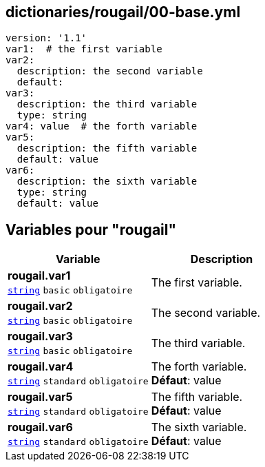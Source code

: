 == dictionaries/rougail/00-base.yml

[,yaml]
----
version: '1.1'
var1:  # the first variable
var2:
  description: the second variable
  default:
var3:
  description: the third variable
  type: string
var4: value  # the forth variable
var5:
  description: the fifth variable
  default: value
var6:
  description: the sixth variable
  type: string
  default: value
----
== Variables pour "rougail"

[cols="110a,110a",options="header"]
|====
| Variable                                                                                                     | Description                                                                                                  
| 
**rougail.var1** +
`https://rougail.readthedocs.io/en/latest/variable.html#variables-types[string]` `basic` `obligatoire`                                                                                                              | 
The first variable.                                                                                                              
| 
**rougail.var2** +
`https://rougail.readthedocs.io/en/latest/variable.html#variables-types[string]` `basic` `obligatoire`                                                                                                              | 
The second variable.                                                                                                              
| 
**rougail.var3** +
`https://rougail.readthedocs.io/en/latest/variable.html#variables-types[string]` `basic` `obligatoire`                                                                                                              | 
The third variable.                                                                                                              
| 
**rougail.var4** +
`https://rougail.readthedocs.io/en/latest/variable.html#variables-types[string]` `standard` `obligatoire`                                                                                                              | 
The forth variable. +
**Défaut**: value                                                                                                              
| 
**rougail.var5** +
`https://rougail.readthedocs.io/en/latest/variable.html#variables-types[string]` `standard` `obligatoire`                                                                                                              | 
The fifth variable. +
**Défaut**: value                                                                                                              
| 
**rougail.var6** +
`https://rougail.readthedocs.io/en/latest/variable.html#variables-types[string]` `standard` `obligatoire`                                                                                                              | 
The sixth variable. +
**Défaut**: value                                                                                                              
|====


